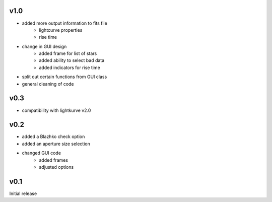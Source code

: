 v1.0
----
- added more output information to fits file
   - lightcurve properties
   - rise time
- change in GUI design
   - added frame for list of stars
   - added ability to select bad data
   - added indicators for rise time
- split out certain functions from GUI class
- general cleaning of code

v0.3
----
- compatibility with lightkurve v2.0

v0.2
----
- added a Blazhko check option
- added an aperture size selection
- changed GUI code
   - added frames
   - adjusted options

v0.1
----
Initial release
